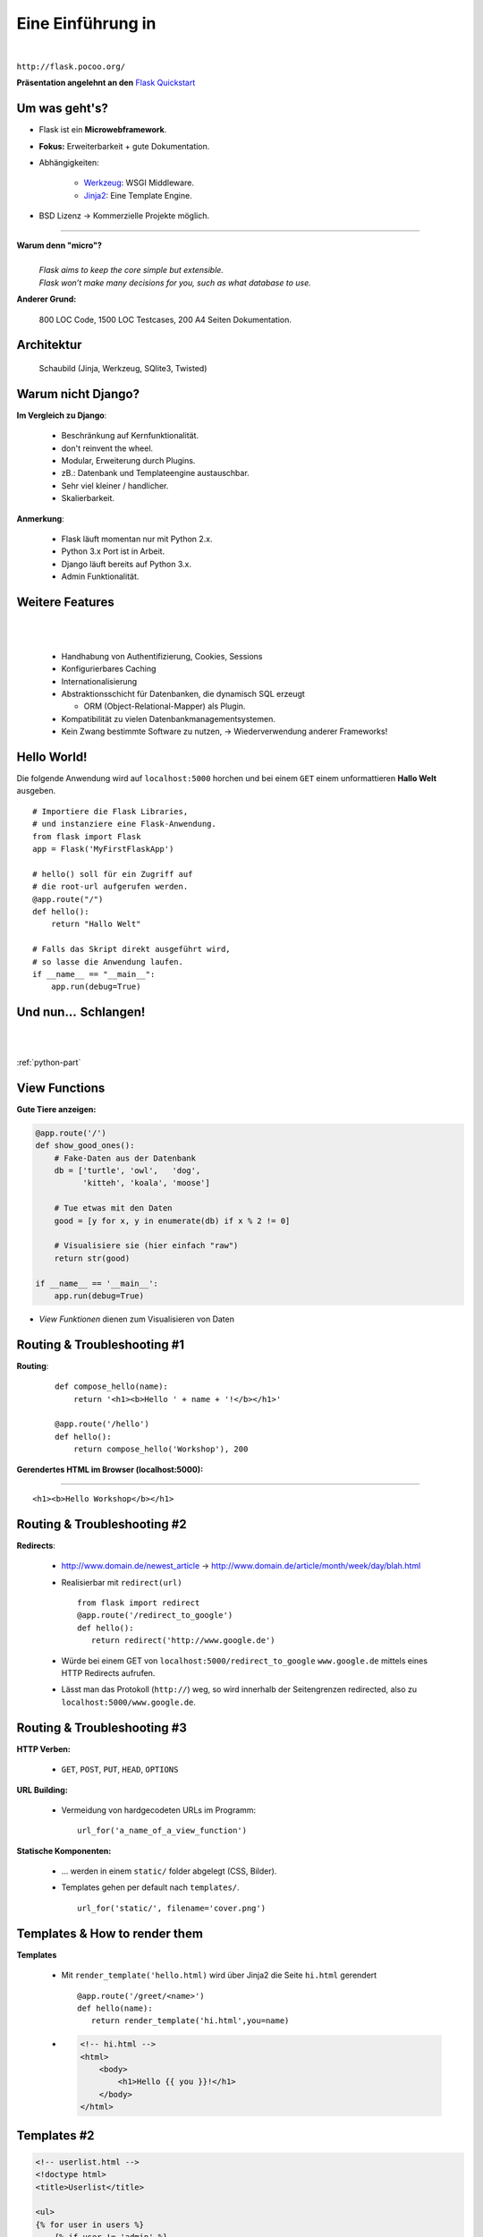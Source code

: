 .. impress::
   :func: square

======================
**Eine Einführung in**
======================

.. step::
   :class: center
   :data-x: 7500
   :data-y: -1000
   :data-scale: 5

.. image:: static/flask_logo.png
    :width: 500
    :align: center

|

``http://flask.pocoo.org/``

**Präsentation angelehnt an den** `Flask Quickstart <http://flask.pocoo.org/docs/quickstart>`_


Um was geht's?
--------------

.. slide::
   :data-x: 0
   :data-y: 0

* Flask ist ein **Microwebframework**.
* **Fokus:** Erweiterbarkeit + gute Dokumentation.
* Abhängigkeiten:

    * `Werkzeug <http://werkzeug.pocoo.org/>`_: WSGI Middleware.
    * `Jinja2 <http://jinja.pocoo.org/`Jinja2>`_: Eine Template Engine.

* BSD Lizenz → Kommerzielle Projekte möglich.

-----

**Warum denn "micro"?**
    |
    | *Flask aims to keep the core simple but extensible.*
    | *Flask won’t make many decisions for you, such as what database to use.*

**Anderer Grund:**

    800 LOC Code, 1500 LOC Testcases, 200 A4 Seiten Dokumentation.

Architektur
-----------


  Schaubild (Jinja, Werkzeug, SQlite3, Twisted)

Warum nicht Django?
-------------------


**Im Vergleich zu Django**:

    * Beschränkung auf Kernfunktionalität.
    * don't reinvent the wheel.
    * Modular, Erweiterung durch Plugins.
    * zB.: Datenbank und Templateengine austauschbar. 
    * Sehr viel kleiner / handlicher.
    * Skalierbarkeit.

**Anmerkung**: 

    * Flask läuft momentan nur mit Python 2.x.
    * Python 3.x Port ist in Arbeit.
    * Django läuft bereits auf Python 3.x.
    * Admin Funktionalität.

Weitere Features
----------------

|
|

    * Handhabung von Authentifizierung, Cookies, Sessions
    * Konfigurierbares Caching
    * Internationalisierung
    * Abstraktionsschicht für Datenbanken, die dynamisch SQL erzeugt

      * ORM (Object-Relational-Mapper) als Plugin.
    * Kompatibilität zu vielen Datenbankmanagementsystemen.
    * Kein Zwang bestimmte Software zu nutzen,
      →  Wiederverwendung anderer Frameworks! 


Hello World!
------------

Die folgende Anwendung wird auf ``localhost:5000`` 
horchen und bei einem ``GET``
einem unformattieren **Hallo Welt** ausgeben.

::

    # Importiere die Flask Libraries, 
    # und instanziere eine Flask-Anwendung.
    from flask import Flask
    app = Flask('MyFirstFlaskApp')
     
    # hello() soll für ein Zugriff auf 
    # die root-url aufgerufen werden.
    @app.route("/")
    def hello():
        return "Hallo Welt"
    
    # Falls das Skript direkt ausgeführt wird,
    # so lasse die Anwendung laufen.
    if __name__ == "__main__":
        app.run(debug=True)


Und nun…  Schlangen!
---------------------

.. image:: static/pycake.png
    :width: 500
    :align: center

|
|

:ref:`python-part`

View Functions
--------------

**Gute Tiere anzeigen:**

.. code-block:: python

    @app.route('/')
    def show_good_ones():
        # Fake-Daten aus der Datenbank
        db = ['turtle', 'owl',   'dog',
              'kitteh', 'koala', 'moose']

        # Tue etwas mit den Daten
        good = [y for x, y in enumerate(db) if x % 2 != 0]

        # Visualisiere sie (hier einfach "raw")
        return str(good)

    if __name__ == '__main__':
        app.run(debug=True)

* *View Funktionen* dienen zum Visualisieren von Daten

Routing & Troubleshooting #1
----------------------------

**Routing**:

    ::

        def compose_hello(name):
            return '<h1><b>Hello ' + name + '!</b></h1>'

        @app.route('/hello')
        def hello():
            return compose_hello('Workshop'), 200
      

**Gerendertes HTML im Browser (localhost:5000):**

-----


.. raw:: html

    <h1><b>Hello Workshop</b></h1> 

:: 
    
    <h1><b>Hello Workshop</b></h1> 
    



Routing & Troubleshooting #2
----------------------------

**Redirects**:
  
  * http://www.domain.de/newest_article → 
    http://www.domain.de/article/month/week/day/blah.html

  * Realisierbar mit ``redirect(url)`` ::

     from flask import redirect
     @app.route('/redirect_to_google')
     def hello():
        return redirect('http://www.google.de')
    
  * Würde bei einem GET von ``localhost:5000/redirect_to_google`` ``www.google.de``
    mittels eines HTTP Redirects aufrufen.
  * Lässt man das Protokoll (``http://``) weg, so wird innerhalb der Seitengrenzen redirected,
    also zu ``localhost:5000/www.google.de``.

    


Routing & Troubleshooting #3
----------------------------

**HTTP Verben:**

    * ``GET``, ``POST``, ``PUT``, ``HEAD``, ``OPTIONS``

**URL Building:**

    * Vermeidung von hardgecodeten URLs im Programm: ::

        url_for('a_name_of_a_view_function') 

**Statische Komponenten:**

    * … werden in einem ``static/`` folder abgelegt (CSS, Bilder).
    * Templates gehen per default nach ``templates/``. ::

        url_for('static/', filename='cover.png')

Templates & How to render them
------------------------------

**Templates**

    * Mit ``render_template('hello.html)`` wird über Jinja2 die Seite
      ``hi.html`` gerendert ::

        @app.route('/greet/<name>')
        def hello(name):
           return render_template('hi.html',you=name)

    * .. code-block:: html

        <!-- hi.html -->
        <html>
            <body>
                <h1>Hello {{ you }}!</h1>
            </body>
        </html>


Templates #2
------------

.. code-block:: html

    <!-- userlist.html -->
    <!doctype html>
    <title>Userlist</title>

    <ul>
    {% for user in users %}
        {% if user != 'admin' %}
            <li>{{ user }}</li>
        {% endif %}
    {% endfor %}
    </ul>


**Rendern des Templates aus einer View Funtkion:**

::

    users = ['admin', 'sam', 'phil']
    return render_template('userlist.html', users=users)

    


Templates #3
------------

**parent.html:**

.. code-block:: html 

    <html>
        <title>Flaskr</title>
        <h1>Flaskr Headline</h1>
        <body>
            {% block body %}{% endblock %}
        </body>
    </html>


**child.html:**

.. code-block:: html 

    {% extends "parent.html" %}
    {% block body %}
        <p>Hello I am a child</p>
    {% endblock %}

* Nützlich zur Realisierung verschachtelter Layouts.



Request Object 
--------------

Das **Request Object** dient u.a. dazu POST Daten auszulesen.

::

    @app.route('/login', methods=['POST', 'GET'])
    def login():
        if request.method == 'POST':  
            return '<b>' + request.form['text'] + '</b>'
        else:
            return '''<form action="" method="post">
                        <p><input type=text name=text></p>
                        <p><input type=submit value=Sub></p>
                      </form>'''

**Anmerkung:**

    * Über ``request.method`` (String) wird die HTTP Methode geprüft
    * Über ``request.form`` (Dictionary) können Formulare ausgelesen werden




Session Object #1
-----------------

**Codeblock um Login zu realisieren:**

::

    from flask import Flask, session, redirect
    from flask import escape, request, url_for

    app = Flask(__name__)

    @app.route('/')
    def index():
        if 'user' in session:
            return 'You are: ' + escape(session['user'])
        return 'You are not logged in!'

    @app.route('/login', methods=['GET', 'POST'])
    def login():
        if request.method == 'POST':
            session['user'] = request.form['user']
            return redirect(url_for('index'))
        return render_template('login.html')


Session Object #2
-----------------

**Logout:**

::

    @app.route('/logout')
    def logout():
        session.pop('username', None)
        return redirect(url_for('index'))


**Secret Key:** ::

    app.secret_key = '68b329da9893e34099c7d8ad5cb9c940'

**HTML Formular (login.html):**

.. code-block:: html
    
        <form action="" method="post">
            <p><input type=text name=user></p>
            <p><input type=submit value=Login></p>
        </form>
        

URL Parameter
-------------

* Im Web/RESTful APIs sieht man oft sowas wie: 

    http://www.lastfm.com/api/?method=artist.getSimilar&apikey=xyz

* →    Einfacher Weg um optionale Parameter zu realisieren (wie ``**kwargs``)
* Flask legt diese Parameter als Dictionary im Request Objekt ab: ::

        @app.route('/api')
        def api_root():
            method = request.args.get('method')
            apikey = request.args.get('apikey')

            if apikey == 'xyz':
                xml_data = make_xml_response(method, apikey)
                return Response(xml_data, mimetype='text/xml')
            else:
                return 'Access Denied', 404
       


Debugging Inside #1
-------------------

**Live debugging flask applications**

::

    app.debug = True
    app.run()

|

* wird eine Flask Applikation mit ``debug = True`` gestartet, so wird im
  Browser bei Fehlern der Traceback geprintet. Dieser ist interaktiv, es
  können Variablen ausgelesen und Kommandos interaktiv abgesetzt werden.
* Da man willkürlich Code im Browser eintippen kann empfiehlt sich dieser
  Switch nicht sonderlich auf Produktivsystemen.
* Aber das war euch ja klar.



Debugging Inside #2
-------------------

**Let's demo!**

.. code-block:: python

    from flask import Flask
    app = Flask(__name__)


    @app.route('/<name>')
    def hello(name):
        answer = 42
        if name == 'lybrial':
            raise Exception('Clitical Error.')
        else:
           return "Hello {0}," \
                  "the answer is {1}!".format(name, answer)

    if __name__ == '__main__':
        app.run(debug=True)


Server Inside *
---------------

**\*kind of**

    * Flask startet beim Starten der Applikation einen Server der Standardmäßig
      auf localhost:5000 horcht.
    
    * Server Parameter änderbar: ::

            if __name__ == '__main__':
                app.run(debug=True,
                        host='0.0.0.0',
                        port=4242)

    * ``debug`` aktiviert den live debugger über den Browser
    * ``host`` definiert die IP-Adresse auf der gelauscht werden soll
    * ``port`` definiert den Port auf dem gelauscht werden soll


Deployment Options
------------------

**Do it yourself - Deploying Flask**

* mod_wsgi (Apache) 
* Standalone WSGI Containers (Gunicorn Python WSGI HTTP Server)
* uWSGI
* FastCGI
* CGI


**Deploying Flask on Business Enterprise Platforms**

* Flask on Heroku
* Deploying WSGI on dotCloud
* Flask on Webfaction
* Google App Engine


Ausblick
--------

**Also known as**: Wozu wir keine Zeit mehr hatten:

    * Datenbankintegration. (Das ``g`` Objekt)
    * File Uploads (``request.files``)
    * Logging (``app.logger.warning(msg)``)
    * Message Flashing (``flash``)
    * Blueprints (verschiedene Seiten für Admin/User zB.)
    * Extensions (wie SQL Object Mapper)
    * Caching
    * …

Wir empfehlen auch das ausführliche Tutorial auf der Flaskseite: 

    http://flask.pocoo.org/docs/tutorial/


``moosr`` - Ein Beispielprojekt 
-------------------------------

.. image:: static/moosr.png
    :height: 500
    :align: center



Practice!
---------

|

.. raw:: html

    <h1>→ Ihr seid dran!</h1>

* Bitte die VM starten.
* Auf dem Desktop findet ihr eine ``Excercise.pdf``.
* Im Homedirectory findet ihr unter ``flascat/practice`` die Dateien.
* Unter Chromium ist ``localhost:5000`` die Startseite.
* Der Vortag ist auch auf dem Desktop verlinkt.
* Zusätzlich findet ihr den Flask Userguide dort.

.. code-block:: bash

    $ cd ~/flascat/practice
    $ gedit app.py    # Übungsdatei öffnen
    $ python app.py   # Flask Server starten
    $ python test.py  # Eure Bemühungen testen

